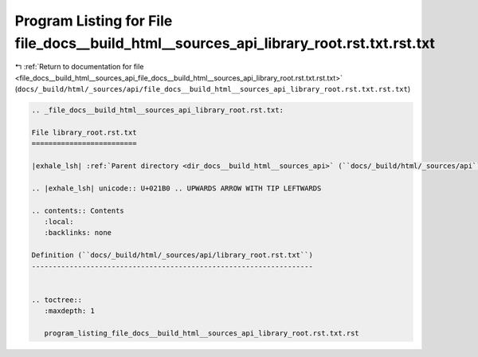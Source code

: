 
.. _program_listing_file_docs__build_html__sources_api_file_docs__build_html__sources_api_library_root.rst.txt.rst.txt:

Program Listing for File file_docs__build_html__sources_api_library_root.rst.txt.rst.txt
========================================================================================

|exhale_lsh| :ref:`Return to documentation for file <file_docs__build_html__sources_api_file_docs__build_html__sources_api_library_root.rst.txt.rst.txt>` (``docs/_build/html/_sources/api/file_docs__build_html__sources_api_library_root.rst.txt.rst.txt``)

.. |exhale_lsh| unicode:: U+021B0 .. UPWARDS ARROW WITH TIP LEFTWARDS

.. code-block:: cpp

   
   .. _file_docs__build_html__sources_api_library_root.rst.txt:
   
   File library_root.rst.txt
   =========================
   
   |exhale_lsh| :ref:`Parent directory <dir_docs__build_html__sources_api>` (``docs/_build/html/_sources/api``)
   
   .. |exhale_lsh| unicode:: U+021B0 .. UPWARDS ARROW WITH TIP LEFTWARDS
   
   .. contents:: Contents
      :local:
      :backlinks: none
   
   Definition (``docs/_build/html/_sources/api/library_root.rst.txt``)
   -------------------------------------------------------------------
   
   
   .. toctree::
      :maxdepth: 1
   
      program_listing_file_docs__build_html__sources_api_library_root.rst.txt.rst
   
   
   
   
   
   
   
   
   

